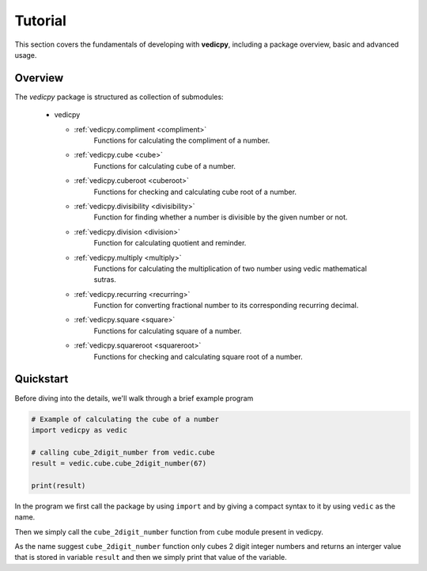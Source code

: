 Tutorial
========

This section covers the fundamentals of developing with **vedicpy**, including
a package overview, basic and advanced usage.

Overview
~~~~~~~~

The *vedicpy* package is structured as collection of submodules:

  - vedicpy

    - :ref:`vedicpy.compliment <compliment>`
        Functions for calculating the compliment of a number.

    - :ref:`vedicpy.cube <cube>`
        Functions for calculating cube of a number.

    - :ref:`vedicpy.cuberoot <cuberoot>`
        Functions for checking and calculating cube root of a number.

    - :ref:`vedicpy.divisibility <divisibility>`
        Function for finding whether a number is divisible by the given number or not.

    - :ref:`vedicpy.division <division>`
        Function for calculating quotient and reminder.

    - :ref:`vedicpy.multiply <multiply>`
        Functions for calculating the multiplication of two number using vedic mathematical sutras.

    - :ref:`vedicpy.recurring <recurring>`
        Function for converting fractional number to its corresponding recurring decimal.

    - :ref:`vedicpy.square <square>`
        Functions for calculating square of a number.

    - :ref:`vedicpy.squareroot <squareroot>`
        Functions for checking and calculating square root of a number.


Quickstart
~~~~~~~~~~
Before diving into the details, we'll walk through a brief example program

.. code-block:: python

    # Example of calculating the cube of a number
    import vedicpy as vedic

    # calling cube_2digit_number from vedic.cube
    result = vedic.cube.cube_2digit_number(67)

    print(result)

In the program we first call the package by using ``import`` and by giving a compact syntax to it by using ``vedic`` as the name.

Then we simply call the ``cube_2digit_number`` function from ``cube`` module present in vedicpy.

As the name suggest ``cube_2digit_number`` function only cubes 2 digit integer numbers and returns an interger value that is stored in variable ``result`` and then we simply print that value of the variable.
